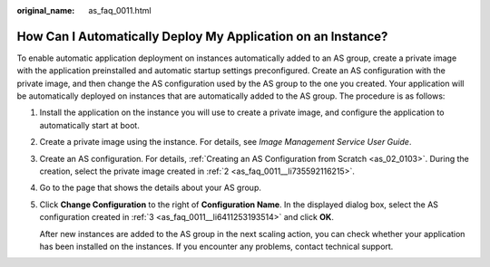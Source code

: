 :original_name: as_faq_0011.html

.. _as_faq_0011:

How Can I Automatically Deploy My Application on an Instance?
=============================================================

To enable automatic application deployment on instances automatically added to an AS group, create a private image with the application preinstalled and automatic startup settings preconfigured. Create an AS configuration with the private image, and then change the AS configuration used by the AS group to the one you created. Your application will be automatically deployed on instances that are automatically added to the AS group. The procedure is as follows:

#. Install the application on the instance you will use to create a private image, and configure the application to automatically start at boot.

#. .. _as_faq_0011__li735592116215:

   Create a private image using the instance. For details, see *Image Management Service User Guide*.

#. .. _as_faq_0011__li6411253193514:

   Create an AS configuration. For details, :ref:`Creating an AS Configuration from Scratch <as_02_0103>`. During the creation, select the private image created in :ref:`2 <as_faq_0011__li735592116215>`.

#. Go to the page that shows the details about your AS group.

#. Click **Change Configuration** to the right of **Configuration Name**. In the displayed dialog box, select the AS configuration created in :ref:`3 <as_faq_0011__li6411253193514>` and click **OK**.

   After new instances are added to the AS group in the next scaling action, you can check whether your application has been installed on the instances. If you encounter any problems, contact technical support.
